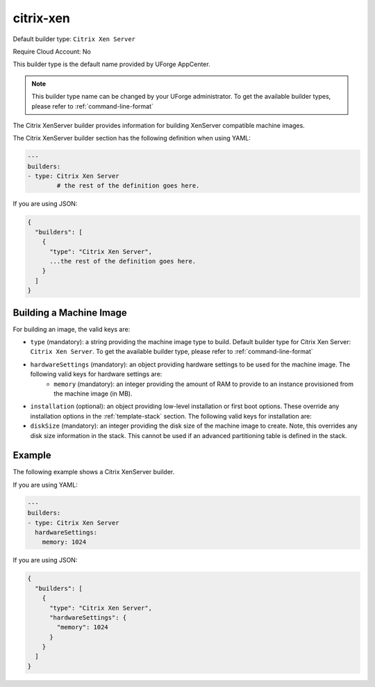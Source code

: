 .. Copyright (c) 2007-2016 UShareSoft, All rights reserved

.. _builder-citrix-xen:

citrix-xen
==========

Default builder type: ``Citrix Xen Server``

Require Cloud Account: No

This builder type is the default name provided by UForge AppCenter.

.. note:: This builder type name can be changed by your UForge administrator. To get the available builder types, please refer to :ref:`command-line-format`

The Citrix XenServer builder provides information for building XenServer compatible machine images.

The Citrix XenServer builder section has the following definition when using YAML:

.. code-block:: yaml

	---
	builders:
	- type: Citrix Xen Server
		# the rest of the definition goes here.

If you are using JSON:

.. code-block:: javascript

	{
	  "builders": [
	    {
	      "type": "Citrix Xen Server",
	      ...the rest of the definition goes here.
	    }
	  ]
	}

Building a Machine Image
------------------------

For building an image, the valid keys are:

* ``type`` (mandatory): a string providing the machine image type to build. Default builder type for Citrix Xen Server: ``Citrix Xen Server``. To get the available builder type, please refer to :ref:`command-line-format`
* ``hardwareSettings`` (mandatory): an object providing hardware settings to be used for the machine image. The following valid keys for hardware settings are:
	* ``memory`` (mandatory): an integer providing the amount of RAM to provide to an instance provisioned from the machine image (in MB).
* ``installation`` (optional): an object providing low-level installation or first boot options. These override any installation options in the :ref:`template-stack` section. The following valid keys for installation are:
* ``diskSize`` (mandatory): an integer providing the disk size of the machine image to create. Note, this overrides any disk size information in the stack. This cannot be used if an advanced partitioning table is defined in the stack.

Example
-------

The following example shows a Citrix XenServer builder.

If you are using YAML:

.. code-block:: yaml

	---
	builders:
	- type: Citrix Xen Server
	  hardwareSettings:
	    memory: 1024

If you are using JSON:

.. code-block:: json

	{
	  "builders": [
	    {
	      "type": "Citrix Xen Server",
	      "hardwareSettings": {
	        "memory": 1024
	      }
	    }
	  ]
	}
